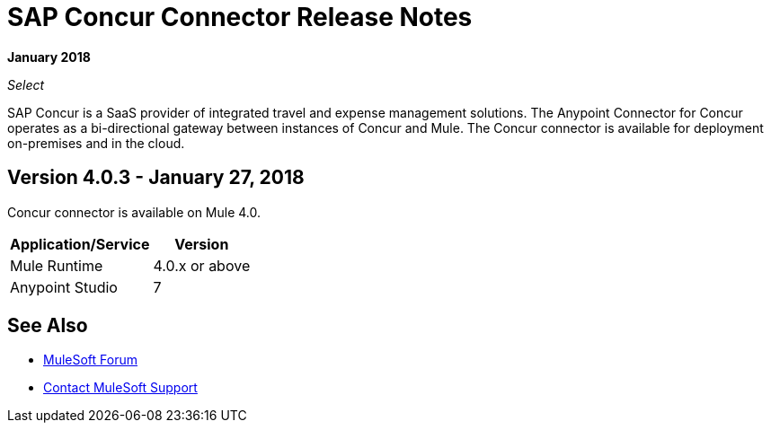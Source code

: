 = SAP Concur Connector Release Notes
:keywords: release notes, connectors, concur

*January 2018*

_Select_

SAP Concur is a SaaS provider of integrated travel and expense management solutions. The Anypoint Connector for Concur operates as a bi-directional gateway between instances of Concur and Mule. The Concur connector is available for deployment on-premises and in the cloud. 

== Version 4.0.3 - January 27, 2018

Concur connector is available on Mule 4.0.

[%header%autowidth.spread]
|===
|Application/Service | Version
|Mule Runtime | 4.0.x or above
|Anypoint Studio | 7
|===


== See Also

* https://forums.mulesoft.com[MuleSoft Forum]
* https://support.mulesoft.com[Contact MuleSoft Support]
